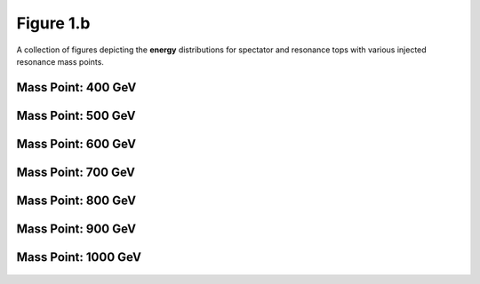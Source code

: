 .. _figure_1b:

Figure 1.b
----------

A collection of figures depicting the **energy** distributions for spectator and resonance tops with various injected resonance mass points.

Mass Point: 400 GeV
^^^^^^^^^^^^^^^^^^^

.. figure:: ./Mass.400.GeV/Figure.1.b.png
   :align: center

Mass Point: 500 GeV
^^^^^^^^^^^^^^^^^^^

.. figure:: ./Mass.500.GeV/Figure.1.b.png
   :align: center

Mass Point: 600 GeV
^^^^^^^^^^^^^^^^^^^

.. figure:: ./Mass.600.GeV/Figure.1.b.png
   :align: center

Mass Point: 700 GeV
^^^^^^^^^^^^^^^^^^^

.. figure:: ./Mass.700.GeV/Figure.1.b.png
   :align: center

Mass Point: 800 GeV
^^^^^^^^^^^^^^^^^^^

.. figure:: ./Mass.800.GeV/Figure.1.b.png
   :align: center

Mass Point: 900 GeV
^^^^^^^^^^^^^^^^^^^

.. figure:: ./Mass.900.GeV/Figure.1.b.png
   :align: center

Mass Point: 1000 GeV
^^^^^^^^^^^^^^^^^^^^

.. figure:: ./Mass.1000.GeV/Figure.1.b.png
   :align: center


